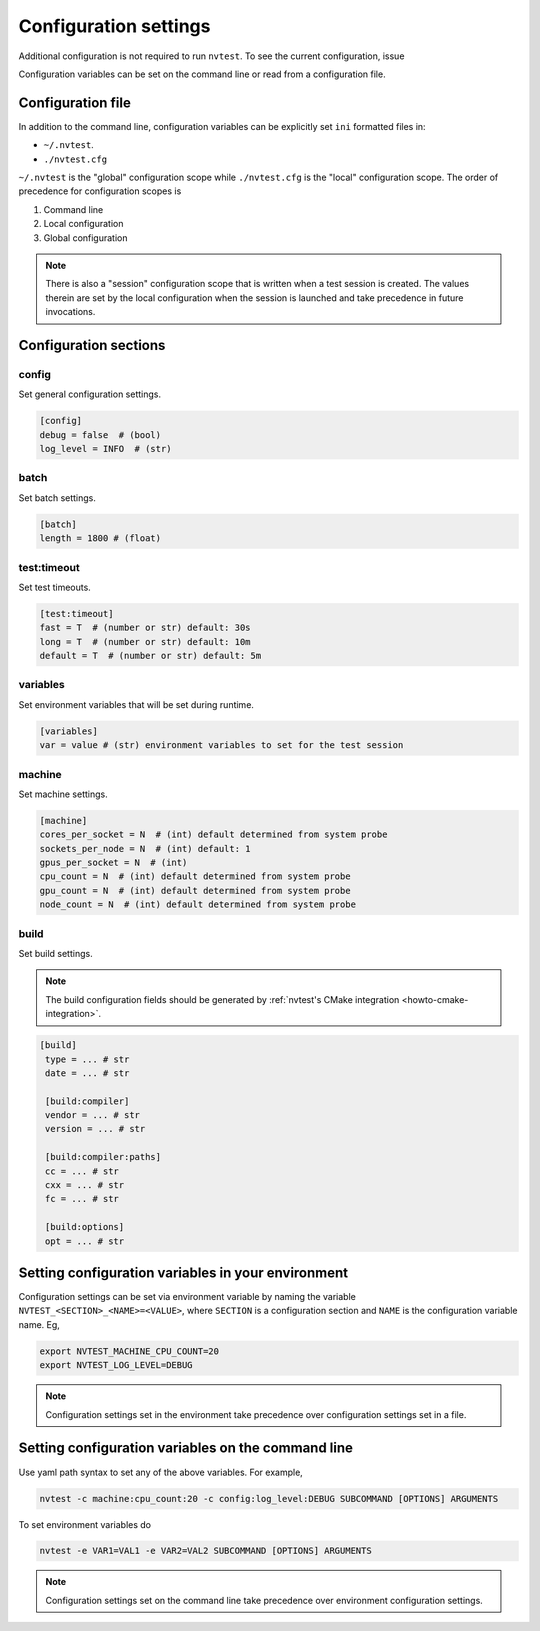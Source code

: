 .. _introduction-config:

Configuration settings
======================

Additional configuration is not required to run ``nvtest``.  To see the current configuration, issue

.. command-output:: nvtest config show
   :ellipsis: 4

Configuration variables can be set on the command line or read from a
configuration file.

.. _introduction-config-file:

Configuration file
------------------

In addition to the command line, configuration variables can be explicitly set ``ini`` formatted files in:

- ``~/.nvtest``.
- ``./nvtest.cfg``

``~/.nvtest`` is the "global" configuration scope while ``./nvtest.cfg`` is the
"local" configuration scope.  The order of precedence for configuration scopes
is

1. Command line
2. Local configuration
3. Global configuration

.. note::

   There is also a "session" configuration scope that is written when a test
   session is created.  The values therein are set by the local configuration
   when the session is launched and take precedence in future invocations.

Configuration sections
----------------------

config
......

Set general configuration settings.

.. code-block:: ini

   [config]
   debug = false  # (bool)
   log_level = INFO  # (str)

batch
.....

Set batch settings.

.. code-block:: ini

   [batch]
   length = 1800 # (float)

test:timeout
............

Set test timeouts.

.. code-block:: ini

   [test:timeout]
   fast = T  # (number or str) default: 30s
   long = T  # (number or str) default: 10m
   default = T  # (number or str) default: 5m

variables
.........

Set environment variables that will be set during runtime.

.. code-block:: ini

   [variables]
   var = value # (str) environment variables to set for the test session

machine
.......

Set machine settings.

.. code-block:: ini

   [machine]
   cores_per_socket = N  # (int) default determined from system probe
   sockets_per_node = N  # (int) default: 1
   gpus_per_socket = N  # (int)
   cpu_count = N  # (int) default determined from system probe
   gpu_count = N  # (int) default determined from system probe
   node_count = N  # (int) default determined from system probe

build
.....

Set build settings.

.. note::

   The build configuration fields should be generated by :ref:`nvtest's CMake
   integration <howto-cmake-integration>`.

.. code-block:: ini

  [build]
   type = ... # str
   date = ... # str

   [build:compiler]
   vendor = ... # str
   version = ... # str

   [build:compiler:paths]
   cc = ... # str
   cxx = ... # str
   fc = ... # str

   [build:options]
   opt = ... # str

Setting configuration variables in your environment
---------------------------------------------------

Configuration settings can be set via environment variable by naming the variable ``NVTEST_<SECTION>_<NAME>=<VALUE>``, where ``SECTION`` is a configuration section and ``NAME`` is the configuration variable name.  Eg,

.. code-block:: console

   export NVTEST_MACHINE_CPU_COUNT=20
   export NVTEST_LOG_LEVEL=DEBUG

.. note::

   Configuration settings set in the environment take precedence over configuration settings set in a file.

Setting configuration variables on the command line
---------------------------------------------------

Use yaml path syntax to set any of the above variables.  For example,

.. code-block:: console

   nvtest -c machine:cpu_count:20 -c config:log_level:DEBUG SUBCOMMAND [OPTIONS] ARGUMENTS

To set environment variables do

.. code-block:: console

   nvtest -e VAR1=VAL1 -e VAR2=VAL2 SUBCOMMAND [OPTIONS] ARGUMENTS

.. note::

   Configuration settings set on the command line take precedence over environment configuration settings.
